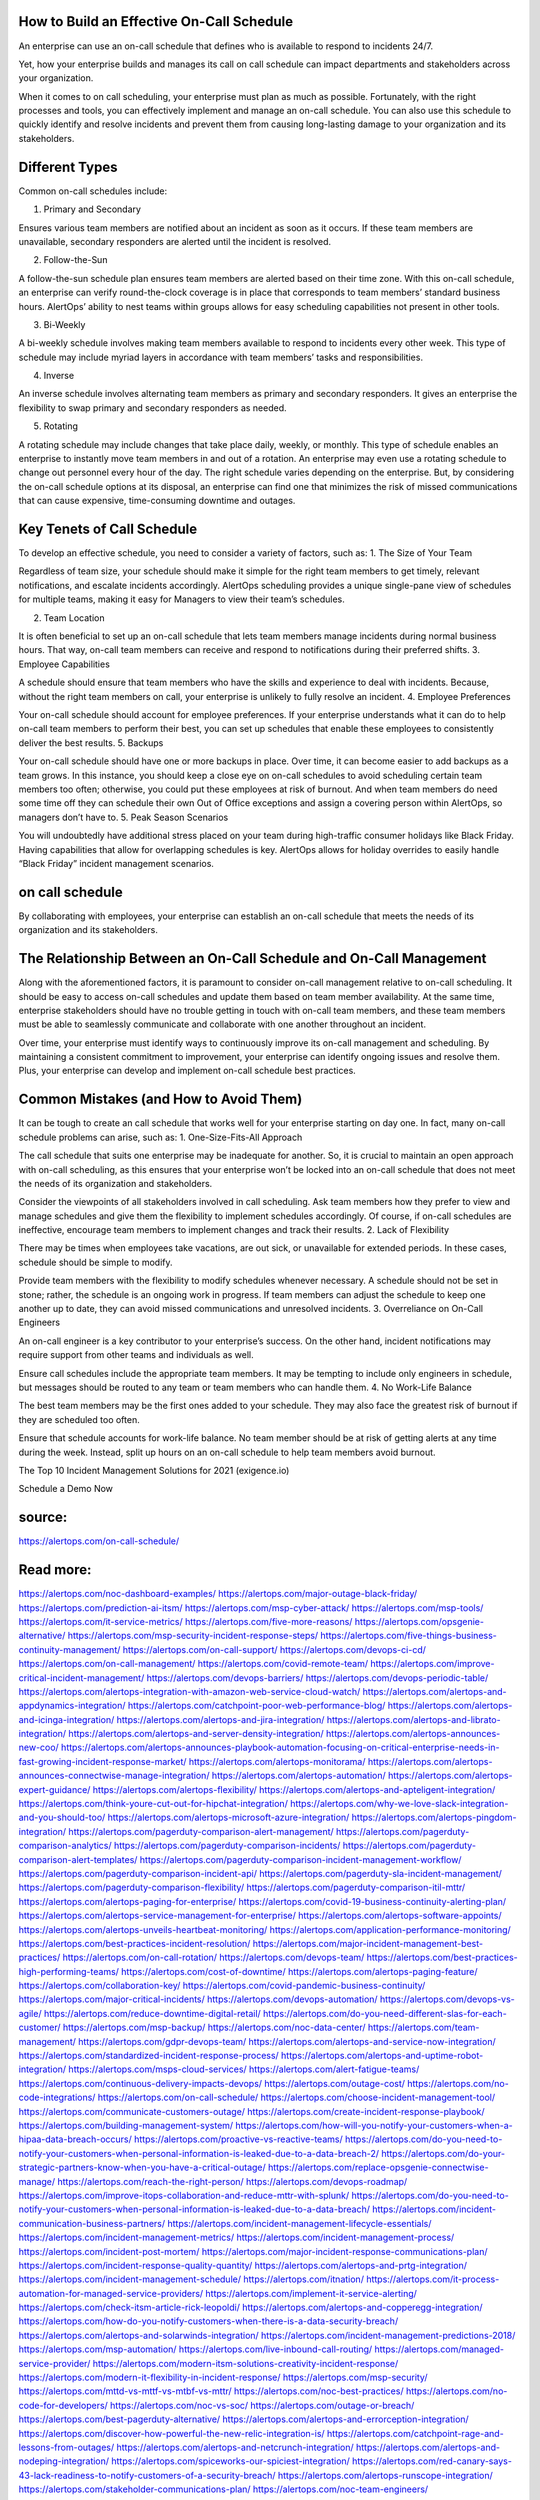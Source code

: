 How to Build an Effective On-Call Schedule
========

An enterprise can use an on-call schedule that defines who is available to respond to incidents 24/7.

Yet, how your enterprise builds and manages its call on call schedule can impact departments and stakeholders across your organization.

When it comes to on call scheduling, your enterprise must plan as much as possible. Fortunately, with the right processes and tools, you can effectively implement and manage an on-call schedule. You can also use this schedule to quickly identify and resolve incidents and prevent them from causing long-lasting damage to your organization and its stakeholders.\

Different Types
====

Common on-call schedules include:

1. Primary and Secondary

Ensures various team members are notified about an incident as soon as it occurs. If these team members are unavailable, secondary responders are alerted until the incident is resolved.

2. Follow-the-Sun

A follow-the-sun schedule plan ensures team members are alerted based on their time zone. With this on-call schedule, an enterprise can verify round-the-clock coverage is in place that corresponds to team members’ standard business hours. AlertOps’ ability to nest teams within groups allows for easy scheduling capabilities not present in other tools.

3. Bi-Weekly

A bi-weekly schedule involves making team members available to respond to incidents every other week. This type of schedule may include myriad layers in accordance with team members’ tasks and responsibilities.

4. Inverse

An inverse schedule involves alternating team members as primary and secondary responders. It gives an enterprise the flexibility to swap primary and secondary responders as needed.

5. Rotating

A rotating schedule may include changes that take place daily, weekly, or monthly. This type of schedule enables an enterprise to instantly move team members in and out of a rotation. An enterprise may even use a rotating schedule to change out personnel every hour of the day.
The right schedule varies depending on the enterprise. But, by considering the on-call schedule options at its disposal, an enterprise can find one that minimizes the risk of missed communications that can cause expensive, time-consuming downtime and outages.

Key Tenets of Call Schedule
====
To develop an effective schedule, you need to consider a variety of factors, such as:
1. The Size of Your Team

Regardless of team size, your schedule should make it simple for the right team members to get timely, relevant notifications, and escalate incidents accordingly. AlertOps scheduling provides a unique single-pane view of schedules for multiple teams, making it easy for Managers to view their team’s schedules.

2. Team Location

It is often beneficial to set up an on-call schedule that lets team members manage incidents during normal business hours. That way, on-call team members can receive and respond to notifications during their preferred shifts.
3. Employee Capabilities

A schedule should ensure that team members who have the skills and experience to deal with incidents. Because, without the right team members on call, your enterprise is unlikely to fully resolve an incident.
4. Employee Preferences

Your on-call schedule should account for employee preferences. If your enterprise understands what it can do to help on-call team members to perform their best, you can set up schedules that enable these employees to consistently deliver the best results.
5. Backups

Your on-call schedule should have one or more backups in place. Over time, it can become easier to add backups as a team grows. In this instance, you should keep a close eye on on-call schedules to avoid scheduling certain team members too often; otherwise, you could put these employees at risk of burnout. And when team members do need some time off they can schedule their own Out of Office exceptions and assign a covering person within AlertOps, so managers don’t have to.
5. Peak Season Scenarios

You will undoubtedly have additional stress placed on your team during high-traffic consumer holidays like Black Friday. Having capabilities that allow for overlapping schedules is key. AlertOps allows for holiday overrides to easily handle “Black Friday” incident management scenarios.

on call schedule
====
By collaborating with employees, your enterprise can establish an on-call schedule that meets the needs of its organization and its stakeholders.

The Relationship Between an On-Call Schedule and On-Call Management
=====
Along with the aforementioned factors, it is paramount to consider on-call management relative to on-call scheduling.
It should be easy to access on-call schedules and update them based on team member availability. At the same time, enterprise stakeholders should have no trouble getting in touch with on-call team members, and these team members must be able to seamlessly communicate and collaborate with one another throughout an incident.

Over time, your enterprise must identify ways to continuously improve its on-call management and scheduling. By maintaining a consistent commitment to improvement, your enterprise can identify ongoing issues and resolve them. Plus, your enterprise can develop and implement on-call schedule best practices.

Common Mistakes (and How to Avoid Them)
====
It can be tough to create an call schedule that works well for your enterprise starting on day one. In fact, many on-call schedule problems can arise, such as:
1. One-Size-Fits-All Approach

The call schedule that suits one enterprise may be inadequate for another. So, it is crucial to maintain an open approach with on-call scheduling, as this ensures that your enterprise won’t be locked into an on-call schedule that does not meet the needs of its organization and stakeholders.

Consider the viewpoints of all stakeholders involved in call scheduling. Ask team members how they prefer to view and manage schedules and give them the flexibility to implement schedules accordingly. Of course, if on-call schedules are ineffective, encourage team members to implement changes and track their results.
2. Lack of Flexibility

There may be times when employees take vacations, are out sick, or unavailable for extended periods. In these cases, schedule should be simple to modify.

Provide team members with the flexibility to modify schedules whenever necessary. A schedule should not be set in stone; rather, the schedule is an ongoing work in progress. If team members can adjust the schedule to keep one another up to date, they can avoid missed communications and unresolved incidents.
3. Overreliance on On-Call Engineers

An on-call engineer is a key contributor to your enterprise’s success. On the other hand, incident notifications may require support from other teams and individuals as well.

Ensure call schedules include the appropriate team members. It may be tempting to include only engineers in schedule, but messages should be routed to any team or team members who can handle them.
4. No Work-Life Balance

The best team members may be the first ones added to your schedule. They may also face the greatest risk of burnout if they are scheduled too often.

Ensure that schedule accounts for work-life balance. No team member should be at risk of getting alerts at any time during the week. Instead, split up hours on an on-call schedule to help team members avoid burnout.

The Top 10 Incident Management Solutions for 2021 (exigence.io)

Schedule a Demo Now 


source:
====
https://alertops.com/on-call-schedule/

Read more:
====

https://alertops.com/noc-dashboard-examples/
https://alertops.com/major-outage-black-friday/
https://alertops.com/prediction-ai-itsm/
https://alertops.com/msp-cyber-attack/
https://alertops.com/msp-tools/
https://alertops.com/it-service-metrics/
https://alertops.com/five-more-reasons/
https://alertops.com/opsgenie-alternative/
https://alertops.com/msp-security-incident-response-steps/
https://alertops.com/five-things-business-continuity-management/
https://alertops.com/on-call-support/
https://alertops.com/devops-ci-cd/
https://alertops.com/on-call-management/
https://alertops.com/covid-remote-team/
https://alertops.com/improve-critical-incident-management/
https://alertops.com/devops-barriers/
https://alertops.com/devops-periodic-table/
https://alertops.com/alertops-integration-with-amazon-web-service-cloud-watch/
https://alertops.com/alertops-and-appdynamics-integration/
https://alertops.com/catchpoint-poor-web-performance-blog/
https://alertops.com/alertops-and-icinga-integration/
https://alertops.com/alertops-and-jira-integration/
https://alertops.com/alertops-and-librato-integration/
https://alertops.com/alertops-and-server-density-integration/
https://alertops.com/alertops-announces-new-coo/
https://alertops.com/alertops-announces-playbook-automation-focusing-on-critical-enterprise-needs-in-fast-growing-incident-response-market/
https://alertops.com/alertops-monitorama/
https://alertops.com/alertops-announces-connectwise-manage-integration/
https://alertops.com/alertops-automation/
https://alertops.com/alertops-expert-guidance/
https://alertops.com/alertops-flexibility/
https://alertops.com/alertops-and-apteligent-integration/
https://alertops.com/think-youre-cut-out-for-hipchat-integration/
https://alertops.com/why-we-love-slack-integration-and-you-should-too/
https://alertops.com/alertops-microsoft-azure-integration/
https://alertops.com/alertops-pingdom-integration/
https://alertops.com/pagerduty-comparison-alert-management/
https://alertops.com/pagerduty-comparison-analytics/
https://alertops.com/pagerduty-comparison-incidents/
https://alertops.com/pagerduty-comparison-alert-templates/
https://alertops.com/pagerduty-comparison-incident-management-workflow/
https://alertops.com/pagerduty-comparison-incident-api/
https://alertops.com/pagerduty-sla-incident-management/
https://alertops.com/pagerduty-comparison-flexibility/
https://alertops.com/pagerduty-comparison-itil-mttr/
https://alertops.com/alertops-paging-for-enterprise/
https://alertops.com/covid-19-business-continuity-alerting-plan/
https://alertops.com/alertops-service-management-for-enterprise/
https://alertops.com/alertops-software-appoints/
https://alertops.com/alertops-unveils-heartbeat-monitoring/
https://alertops.com/application-performance-monitoring/
https://alertops.com/best-practices-incident-resolution/
https://alertops.com/major-incident-management-best-practices/
https://alertops.com/on-call-rotation/
https://alertops.com/devops-team/
https://alertops.com/best-practices-high-performing-teams/
https://alertops.com/cost-of-downtime/
https://alertops.com/alertops-paging-feature/
https://alertops.com/collaboration-key/
https://alertops.com/covid-pandemic-business-continuity/
https://alertops.com/major-critical-incidents/
https://alertops.com/devops-automation/
https://alertops.com/devops-vs-agile/
https://alertops.com/reduce-downtime-digital-retail/
https://alertops.com/do-you-need-different-slas-for-each-customer/
https://alertops.com/msp-backup/
https://alertops.com/noc-data-center/
https://alertops.com/team-management/
https://alertops.com/gdpr-devops-team/
https://alertops.com/alertops-and-service-now-integration/
https://alertops.com/standardized-incident-response-process/
https://alertops.com/alertops-and-uptime-robot-integration/
https://alertops.com/msps-cloud-services/
https://alertops.com/alert-fatigue-teams/
https://alertops.com/continuous-delivery-impacts-devops/
https://alertops.com/outage-cost/
https://alertops.com/no-code-integrations/
https://alertops.com/on-call-schedule/
https://alertops.com/choose-incident-management-tool/
https://alertops.com/communicate-customers-outage/
https://alertops.com/create-incident-response-playbook/
https://alertops.com/building-management-system/
https://alertops.com/how-will-you-notify-your-customers-when-a-hipaa-data-breach-occurs/
https://alertops.com/proactive-vs-reactive-teams/
https://alertops.com/do-you-need-to-notify-your-customers-when-personal-information-is-leaked-due-to-a-data-breach-2/
https://alertops.com/do-your-strategic-partners-know-when-you-have-a-critical-outage/
https://alertops.com/replace-opsgenie-connectwise-manage/
https://alertops.com/reach-the-right-person/
https://alertops.com/devops-roadmap/
https://alertops.com/improve-itops-collaboration-and-reduce-mttr-with-splunk/
https://alertops.com/do-you-need-to-notify-your-customers-when-personal-information-is-leaked-due-to-a-data-breach/
https://alertops.com/incident-communication-business-partners/
https://alertops.com/incident-management-lifecycle-essentials/
https://alertops.com/incident-management-metrics/
https://alertops.com/incident-management-process/
https://alertops.com/incident-post-mortem/
https://alertops.com/major-incident-response-communications-plan/
https://alertops.com/incident-response-quality-quantity/
https://alertops.com/alertops-and-prtg-integration/
https://alertops.com/incident-management-schedule/
https://alertops.com/itnation/
https://alertops.com/it-process-automation-for-managed-service-providers/
https://alertops.com/implement-it-service-alerting/
https://alertops.com/check-itsm-article-rick-leopoldi/
https://alertops.com/alertops-and-copperegg-integration/
https://alertops.com/how-do-you-notify-customers-when-there-is-a-data-security-breach/
https://alertops.com/alertops-and-solarwinds-integration/
https://alertops.com/incident-management-predictions-2018/
https://alertops.com/msp-automation/
https://alertops.com/live-inbound-call-routing/
https://alertops.com/managed-service-provider/
https://alertops.com/modern-itsm-solutions-creativity-incident-response/
https://alertops.com/modern-it-flexibility-in-incident-response/
https://alertops.com/msp-security/
https://alertops.com/mttd-vs-mttf-vs-mtbf-vs-mttr/
https://alertops.com/noc-best-practices/
https://alertops.com/no-code-for-developers/
https://alertops.com/noc-vs-soc/
https://alertops.com/outage-or-breach/
https://alertops.com/best-pagerduty-alternative/
https://alertops.com/alertops-and-errorception-integration/
https://alertops.com/discover-how-powerful-the-new-relic-integration-is/
https://alertops.com/catchpoint-rage-and-lessons-from-outages/
https://alertops.com/alertops-and-netcrunch-integration/
https://alertops.com/alertops-and-nodeping-integration/
https://alertops.com/spiceworks-our-spiciest-integration/
https://alertops.com/red-canary-says-43-lack-readiness-to-notify-customers-of-a-security-breach/
https://alertops.com/alertops-runscope-integration/
https://alertops.com/stakeholder-communications-plan/
https://alertops.com/noc-team-engineers/
https://alertops.com/eliminate-alert-fatigue/
https://alertops.com/budget-technical-debt-reduction/
https://alertops.com/downtime-costs/
https://alertops.com/live-inbound-call-routing-2/
https://alertops.com/alertops-team-management-for-enterprises/
https://alertops.com/alertops-better-than-pagerduty-2/
https://alertops.com/alertops-better-than-pagerduty-10-2/
https://alertops.com/alertops-better-than-pagerduty-3/
https://alertops.com/alertops-better-than-pagerduty-4/
https://alertops.com/alertops-better-than-pagerduty-5/
https://alertops.com/alertops-better-than-pagerduty-6/
https://alertops.com/alertops-better-than-pagerduty-7/
https://alertops.com/alertops-better-than-pagerduty-8/
https://alertops.com/alertops-better-than-pagerduty-9/
https://alertops.com/network-operations-center/
https://alertops.com/blameless-post-mortems/
https://alertops.com/what-is-devops/
https://alertops.com/internet-of-things/
https://alertops.com/infrastructure-management/
https://alertops.com/it-monitoring/
https://alertops.com/on-call/
https://alertops.com/it-operations-management/
https://alertops.com/itil-incident-management/
https://alertops.com/mttr/
https://alertops.com/proactive-incident-management/
https://alertops.com/why-alertops-best-pagerduty-alternative/
https://alertops.com/alertops-workflows-3/
https://alertops.com/itsm/
https://alertops.com/benefits-incident-management-software-retailers/
https://alertops.com/alertops-slas/
https://alertops.com/incident-management-software/
https://alertops.com/do-you-need-to-meet-sla-targets/
https://alertops.com/alertops-integration-features/
https://alertops.com/black-friday-win/
